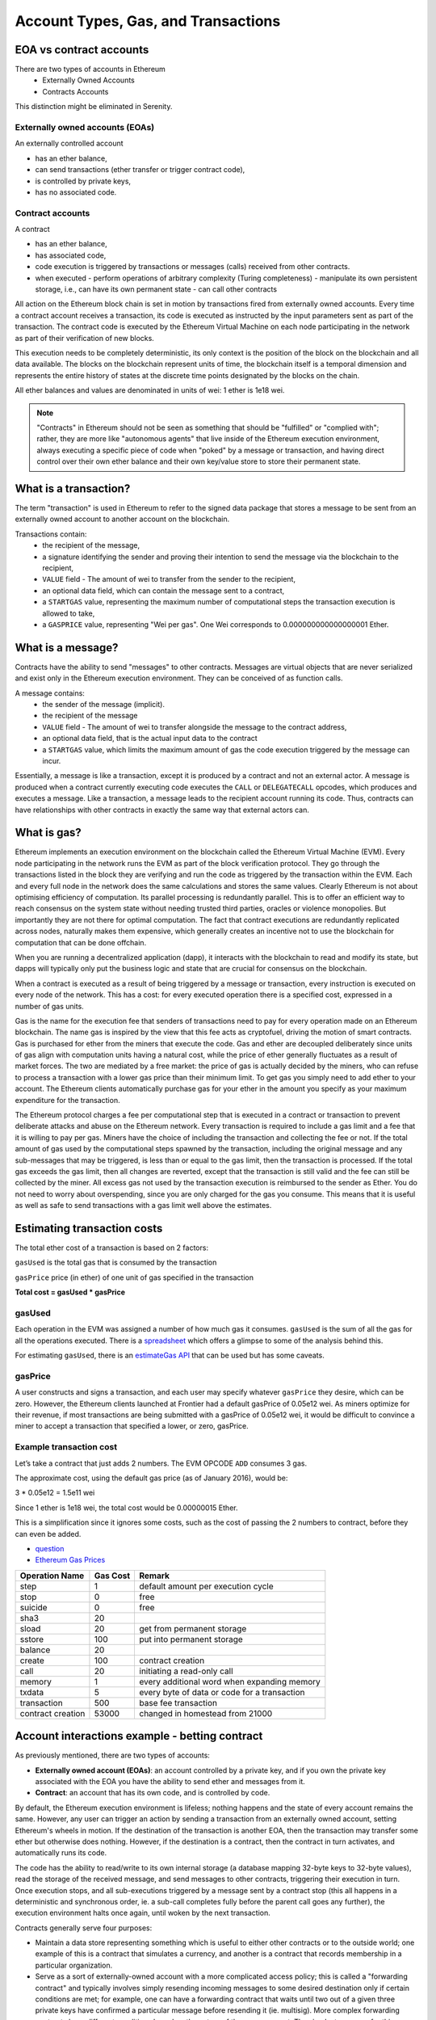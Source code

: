 .. _account-types-gas-and-transactions:

********************************************************************************
Account Types, Gas, and Transactions
********************************************************************************

EOA vs contract accounts
================================================================================

There are two types of accounts in Ethereum
  - Externally Owned Accounts
  - Contracts Accounts

This distinction might be eliminated in Serenity.

Externally owned accounts (EOAs)
--------------------------------------------------------------------------------

An externally controlled account

- has an ether balance,
- can send transactions (ether transfer or trigger contract code),
- is controlled by private keys,
- has no associated code.

Contract accounts
--------------------------------------------------------------------------------

A contract

- has an ether balance,
- has associated code,
- code execution is triggered by transactions or messages (calls) received from other contracts.
- when executed
  - perform operations of arbitrary complexity (Turing completeness)
  - manipulate its own persistent storage, i.e.,  can have its own permanent state
  - can call other contracts


All action on the Ethereum block chain is set in motion by transactions fired from externally owned accounts. Every time a contract account receives a transaction, its code is executed as instructed by the input parameters sent as part of the transaction. The contract code is executed by the Ethereum Virtual Machine on each node participating in the network as part of their verification of new blocks.

This execution needs to be completely deterministic, its only context is the position of the block on the blockchain and all data available.
The blocks on the blockchain represent units of time, the blockchain itself is a temporal dimension and represents the entire history of states at the discrete time points designated by the blocks on the chain.

All ether balances and values are denominated in units of wei: 1 ether is 1e18 wei.

.. note:: "Contracts" in Ethereum should not be seen as something that should be "fulfilled" or "complied with"; rather, they are more like "autonomous agents" that live inside of the Ethereum execution environment, always executing a specific piece of code when "poked" by a message or transaction, and having direct control over their own ether balance and their own key/value store to store their permanent state.

What is a transaction?
================================================================================

The term "transaction" is used in Ethereum to refer to the signed data package that stores a message to be sent from an externally owned account to another account on the blockchain.

Transactions contain:
 - the recipient of the message,
 - a signature identifying the sender and proving their intention to send the message via the blockchain to the recipient,
 - ``VALUE`` field - The amount of wei to transfer from the sender to the recipient,
 - an optional data field, which can contain the message sent to a contract,
 - a ``STARTGAS`` value, representing the maximum number of computational steps the transaction execution is allowed to take,
 - a ``GASPRICE`` value, representing "Wei per gas". One Wei corresponds to 0.000000000000000001 Ether.

What is a message?
================================================================================

Contracts have the ability to send "messages" to other contracts. Messages are virtual objects that are never serialized and exist only in the Ethereum execution environment.
They can be conceived of as function calls.

A message contains:
 - the sender of the message (implicit).
 - the recipient of the message
 - ``VALUE`` field - The amount of wei to transfer alongside the message to the contract address,
 - an optional data field, that is the actual input data to the contract
 - a ``STARTGAS`` value, which limits the maximum amount of gas the code execution triggered by the message can incur.

Essentially, a message is like a transaction, except it is produced by a contract and not an external actor. A message is produced when a contract currently executing code executes the ``CALL`` or ``DELEGATECALL`` opcodes, which produces and executes a message. Like a transaction, a message leads to the recipient account running its code. Thus, contracts can have relationships with other contracts in exactly the same way that external actors can.

What is gas?
================================================================================

Ethereum implements an execution environment on the blockchain called the Ethereum Virtual Machine (EVM). Every node participating in the network runs the EVM as part of the block verification protocol. They go through the transactions listed in the block they are verifying and run the code as triggered by the transaction within the EVM. Each and every full node in the network does the same calculations and stores the same values. Clearly Ethereum is not about optimising efficiency of computation. Its parallel processing is redundantly parallel. This is to offer an efficient way to reach consensus on the system state without needing trusted third parties, oracles or violence monopolies. But importantly they are not there for optimal computation. The fact that contract executions are redundantly replicated across nodes, naturally makes them expensive, which generally creates an incentive not to use the blockchain for computation that can be done offchain.

When you are running a decentralized application (dapp), it interacts with the blockchain to read and modify its state, but dapps will typically only put the business logic and state that are crucial for consensus on the blockchain.

When a contract is executed as a result of being triggered by a message or transaction, every instruction is executed on every node of the network. This has a cost: for every executed operation there is a specified cost, expressed in a number of gas units.

Gas is the name for the execution fee that senders of transactions need to pay for every operation made on an Ethereum blockchain. The name gas is inspired by the view that this fee acts as cryptofuel, driving the motion of smart contracts. Gas is purchased for ether from the miners that execute the code. Gas and ether are decoupled deliberately since units of gas align with computation units having a natural cost, while the price of ether generally fluctuates as a result of market forces. The two are mediated by a free market: the price of gas is actually decided by the miners, who can refuse to process a transaction with a lower gas price than their minimum limit. To get gas you simply need to add ether to your account. The Ethereum clients automatically purchase gas for your ether in the amount you specify as your maximum expenditure for the transaction.

The Ethereum protocol charges a fee per computational step that is executed in a contract or transaction to prevent deliberate attacks and abuse on the Ethereum network. Every transaction is required to include a gas limit and a fee that it is willing to pay per gas. Miners have the choice of including the transaction and collecting the fee or not. If the total amount of gas used by the computational steps spawned by the transaction, including the original message and any sub-messages that may be triggered, is less than or equal to the gas limit, then the transaction is processed. If the total gas exceeds the gas limit, then all changes are reverted, except that the transaction is still valid and the fee can still be collected by the miner. All excess gas not used by the transaction execution is reimbursed to the sender as Ether. You do not need to worry about overspending, since you are only charged for the gas you consume. This means that it is useful as well as safe to send transactions with a gas limit well above the estimates.

Estimating transaction costs
================================================================================

The total ether cost of a transaction is based on 2 factors:

``gasUsed`` is the total gas that is consumed by the transaction

``gasPrice`` price (in ether) of one unit of gas specified in the transaction

**Total cost = gasUsed * gasPrice**

gasUsed
--------------------------------------------------------------------------------

Each operation in the EVM was assigned a number of how much gas it consumes. ``gasUsed`` is the sum of all the gas for all the operations executed. There is a `spreadsheet <http://ethereum.stackexchange.com/q/52/42>`_ which offers a glimpse to some of the analysis behind this.

For estimating ``gasUsed``, there is an `estimateGas API <http://ethereum.stackexchange.com/q/266/42>`_ that can be used but has some caveats.

gasPrice
--------------------------------------------------------------------------------

A user constructs and signs a transaction, and each user may specify whatever ``gasPrice`` they desire, which can be zero. However, the Ethereum clients launched at Frontier had a default gasPrice of 0.05e12 wei. As miners optimize for their revenue, if most transactions are being submitted with a gasPrice of 0.05e12 wei, it would be difficult to convince a miner to accept a transaction that specified a lower, or zero, gasPrice.

Example transaction cost
--------------------------------------------------------------------------------

Let’s take a contract that just adds 2 numbers. The EVM OPCODE ``ADD`` consumes 3 gas.

The approximate cost, using the default gas price (as of January 2016), would be:

3 \* 0.05e12 = 1.5e11 wei

Since 1 ether is 1e18 wei, the total cost would be 0.00000015 Ether.

This is a simplification since it ignores some costs, such as the cost of passing the 2 numbers to contract, before they can even be added.

* `question <http://ethereum.stackexchange.com/q/324/42>`_
* `Ethereum Gas Prices <https://docs.google.com/spreadsheets/d/1m89CVujrQe5LAFJ8-YAUCcNK950dUzMQPMJBxRtGCqs>`_

=================  =========    =============================
Operation Name     Gas Cost     Remark
=================  =========    =============================
step               1            default amount per execution cycle
stop               0            free
suicide            0            free
sha3               20
sload              20           get from permanent storage
sstore             100          put into permanent storage
balance            20
create             100          contract creation
call               20           initiating a read-only call
memory             1            every additional word when expanding memory
txdata             5            every byte of data or code for a transaction
transaction        500          base fee transaction
contract creation  53000        changed in homestead from 21000
=================  =========    =============================

Account interactions example - betting contract
================================================================================

As previously mentioned, there are two types of accounts:

* **Externally owned account (EOAs)**: an account controlled by a private key, and if you own the private key associated with the EOA you have the ability to send ether and messages from it.
* **Contract**: an account that has its own code, and is controlled by code.

By default, the Ethereum execution environment is lifeless; nothing happens and the state of every account remains the same. However, any user can trigger an action by sending a transaction from an externally owned account, setting Ethereum's wheels in motion. If the destination of the transaction is another EOA, then the transaction may transfer some ether but otherwise does nothing. However, if the destination is a contract, then the contract in turn activates, and automatically runs its code.

The code has the ability to read/write to its own internal storage (a database mapping 32-byte keys to 32-byte values), read the storage of the received message, and send messages to other contracts, triggering their execution in turn. Once execution stops, and all sub-executions triggered by a message sent by a contract stop (this all happens in a deterministic and synchronous order, ie. a sub-call completes fully before the parent call goes any further), the execution environment halts once again, until woken by the next transaction.

Contracts generally serve four purposes:

* Maintain a data store representing something which is useful to either other contracts or to the outside world; one example of this is a contract that simulates a currency, and another is a contract that records membership in a particular organization.
* Serve as a sort of externally-owned account with a more complicated access policy; this is called a "forwarding contract" and typically involves simply resending incoming messages to some desired destination only if certain conditions are met; for example, one can have a forwarding contract that waits until two out of a given three private keys have confirmed a particular message before resending it (ie. multisig). More complex forwarding contracts have different conditions based on the nature of the message sent. The simplest use case for this functionality is a withdrawal limit that is overrideable via some more complicated access procedure. A wallet contract is a good example of this.
* Manage an ongoing contract or relationship between multiple users. Examples of this include a financial contract, an escrow with some particular set of mediators, or some kind of insurance. One can also have an open contract that one party leaves open for any other party to engage with at any time; one example of this is a contract that automatically pays a bounty to whoever submits a valid solution to some mathematical problem, or proves that it is providing some computational resource.
* Provide functions to other contracts, essentially serving as a software library.

Contracts interact with each other through an activity that is alternately called either "calling" or "sending messages". A "message" is an object containing some quantity of ether, a byte-array of data of any size, the addresses of a sender and a recipient. When a contract receives a message, it has the option of returning some data, which the original sender of the message can then immediately use. In this way, sending a message is exactly like calling a function.

Because contracts can play such different roles, we expect that contracts will be interacting with each other. As an example, consider a situation where Alice and Bob are betting 100 GavCoin that the temperature in San Francisco will not exceed 35ºC at any point in the next year. However, Alice is very security-conscious, and as her primary account uses a forwarding contract which only sends messages with the approval of two out of three private keys. Bob is paranoid about quantum cryptography, so he uses a forwarding contract which passes along only messages that have been signed with Lamport signatures alongside traditional ECDSA (but because he's old fashioned, he prefers to use a version of Lamport sigs based on SHA256, which is not supported in Ethereum directly).

The betting contract itself needs to fetch data about the San Francisco weather from some contract, and it also needs to talk to the GavCoin contract when it wants to actually send the GavCoin to either Alice or Bob (or, more precisely, Alice or Bob's forwarding contract). We can show the relationships between the accounts thus:

..  image:: ../img/contract_relationship.png
..
   :align: center

When Bob wants to finalize the bet, the following steps happen:

1. A transaction is sent, triggering a message from Bob's EOA to his forwarding contract.
2. Bob's forwarding contract sends the hash of the message and the Lamport signature to a contract which functions as a Lamport signature verification library.
3. The Lamport signature verification library sees that Bob wants a SHA256-based Lamport sig, so it calls the SHA256 library many times as needed to verify the signature.
4. Once the Lamport signature verification library returns 1, signifying that the signature has been verified, it sends a message to the contract representing the bet.
5. The bet contract checks the contract providing the San Francisco temperature to see what the temperature is.
6. The bet contract sees that the response to the messages shows that the temperature is above 35ºC, so it sends a message to the GavCoin contract to move the GavCoin from its account to Bob's forwarding contract.

Note that the GavCoin is all "stored" as entries in the GavCoin contract's database; the word "account" in the context of step 6 simply means that there is a data entry in the GavCoin contract storage with a key for the bet contract's address and a value for its balance. After receiving this message, the GavCoin contract decreases this value by some amount and increases the value in the entry corresponding to Bob's forwarding contract's address. We can see these steps in the following diagram:

..  image:: ../img/contract_relationship2.png
..
   :align: center

Signing transactions offline
================================================================================

[ Maybe add this to the FAQ and point to the ethkey section of turboethereum guide? ]

* `Resilience Raw Transaction Broadcaster <https://github.com/resilience-me/broadcaster/>`_
